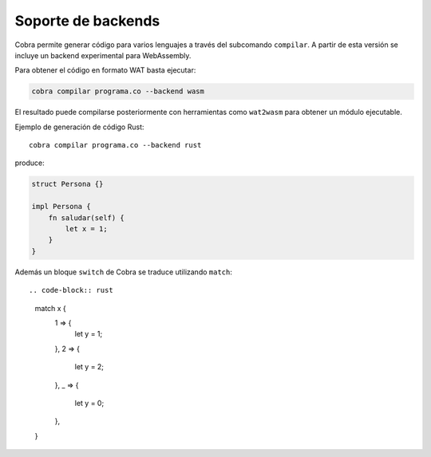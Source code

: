 Soporte de backends
===================

Cobra permite generar código para varios lenguajes a través del subcomando
``compilar``. A partir de esta versión se incluye un backend experimental para
WebAssembly.

Para obtener el código en formato WAT basta ejecutar:

.. code-block:: bash

   cobra compilar programa.co --backend wasm

El resultado puede compilarse posteriormente con herramientas como
``wat2wasm`` para obtener un módulo ejecutable.

Ejemplo de generación de código Rust::

   cobra compilar programa.co --backend rust

produce:

.. code-block:: rust

   struct Persona {}

   impl Persona {
       fn saludar(self) {
           let x = 1;
       }
   }

Además un bloque ``switch`` de Cobra se traduce utilizando ``match``::

.. code-block:: rust

   match x {
       1 => {
           let y = 1;
       },
       2 => {
           let y = 2;
       },
       _ => {
           let y = 0;
       },
   }
